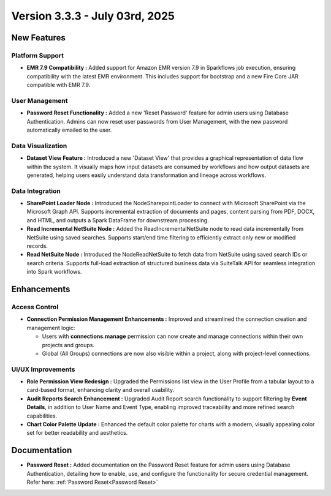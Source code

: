 Version 3.3.3 - July 03rd, 2025
=====


New Features
-----
Platform Support
++++

* **EMR 7.9 Compatibility :** Added support for Amazon EMR version 7.9 in Sparkflows job execution, ensuring compatibility with the latest EMR environment. This includes support for bootstrap and a new Fire Core JAR compatible with EMR 7.9.

User Management
++++
* **Password Reset Functionality :** Added a new 'Reset Password' feature for admin users using Database Authentication. Admins can now reset user passwords from User Management, with the new password automatically emailed to the user.

Data Visualization
++++
* **Dataset View Feature :** Introduced a new 'Dataset View' that provides a graphical representation of data flow within the system. It visually maps how input datasets are consumed by workflows and how output datasets are generated, helping users easily understand data transformation and lineage across workflows.

Data Integration
++++
* **SharePoint Loader Node :** Introduced the NodeSharepointLoader to connect with Microsoft SharePoint via the Microsoft Graph API. Supports incremental extraction of documents and pages, content parsing from PDF, DOCX, and HTML, and outputs a Spark DataFrame for downstream processing.

* **Read Incremental NetSuite Node :** Added the ReadIncrementalNetSuite node to read data incrementally from NetSuite using saved searches. Supports start/end time filtering to efficiently extract only new or modified records.

* **Read NetSuite Node :** Introduced the NodeReadNetSuite to fetch data from NetSuite using saved search IDs or search criteria. Supports full-load extraction of structured business data via SuiteTalk API for seamless integration into Spark workflows.




Enhancements
-----
Access Control 
++++

* **Connection Permission Management Enhancements :** Improved and streamlined the connection creation and management logic:

  * Users with **connections.manage** permission can now create and manage connections within their own projects and groups.
  * Global (All Groups) connections are now also visible within a project, along with project-level connections.

UI/UX Improvements
++++
* **Role Permission View Redesign :** Upgraded the Permissions list view in the User Profile from a tabular layout to a card-based format, enhancing clarity and overall usability.
* **Audit Reports Search Enhancement :** Upgraded Audit Report search functionality to support filtering by **Event Details**, in addition to User Name and Event Type, enabling improved traceability and more refined search capabilities.
* **Chart Color Palette Update :** Enhanced the default color palette for charts with a modern, visually appealing color set for better readability and aesthetics.


Documentation
-----
* **Password Reset :** Added documentation on the Password Reset feature for admin users using Database Authentication, detailing how to enable, use, and configure the functionality for secure credential management. Refer here: :ref:`Password Reset<Password Reset>`


























